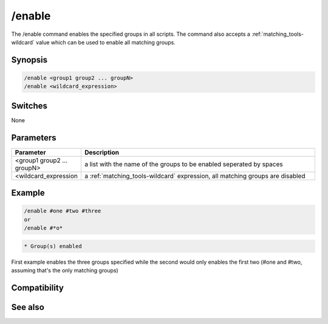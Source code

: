 /enable
=======

The /enable command enables the specified groups in all scripts. The command also accepts a :ref:`matching_tools-wildcard` value which can be used to enable all matching groups.

Synopsis
--------

.. code:: text

    /enable <group1 group2 ... groupN>
    /enable <wildcard_expression>

Switches
--------

None

Parameters
----------

.. list-table::
    :widths: 15 85
    :header-rows: 1

    * - Parameter
      - Description
    * - <group1 group2 ... groupN>
      - a list with the name of the groups to be enabled seperated by spaces
    * - <wildcard_expression
      - a :ref:`matching_tools-wildcard` expression, all matching groups are disabled

Example
-------

.. code:: text

    /enable #one #two #three
    or
    /enable #*o*

.. code:: text

    * Group(s) enabled

First example enables the three groups specified while the second would only enables the first two (#one and #two, assuming that's the only matching groups)

Compatibility
-------------

.. compatibility:: 3.5

See also
--------

.. hlist::
    :columns: 4

    * :doc:`$group </identifiers/group>`
    * :doc:`/disable </commands/disable>`
    * :doc:`/groups </commands/groups>`


